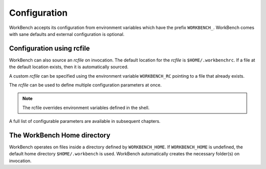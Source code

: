 Configuration
=============


WorkBench accepts its configuration from environment variables which
have the prefix ``WORKBENCH_``. WorkBench comes with sane defaults
and external configuration is optional.


Configuration using rcfile
~~~~~~~~~~~~~~~~~~~~~~~~~~

WorkBench can also source an `rcfile` on invocation. The default location
for the `rcfile` is ``$HOME/.workbenchrc``. If a file at the default
location exists, then it is automatically sourced.

A custom `rcfile` can be specified using the environment variable
``WORKBENCH_RC`` pointing to a file that already exists.

The `rcfile` can be used to define multiple configuration parameters
at once.

.. note::
    The rcfile overrides environment variables defined in the shell.

A full list of configurable parameters are available in subsequent chapters.


The WorkBench Home directory
~~~~~~~~~~~~~~~~~~~~~~~~~~~~


WorkBench operates on files inside a directory defined by ``WORKBENCH_HOME``.
If ``WORKBENCH_HOME`` is undefined, the default home directory
``$HOME/.workbench`` is used. WorkBench automatically creates the
necessary folder(s) on invocation.
